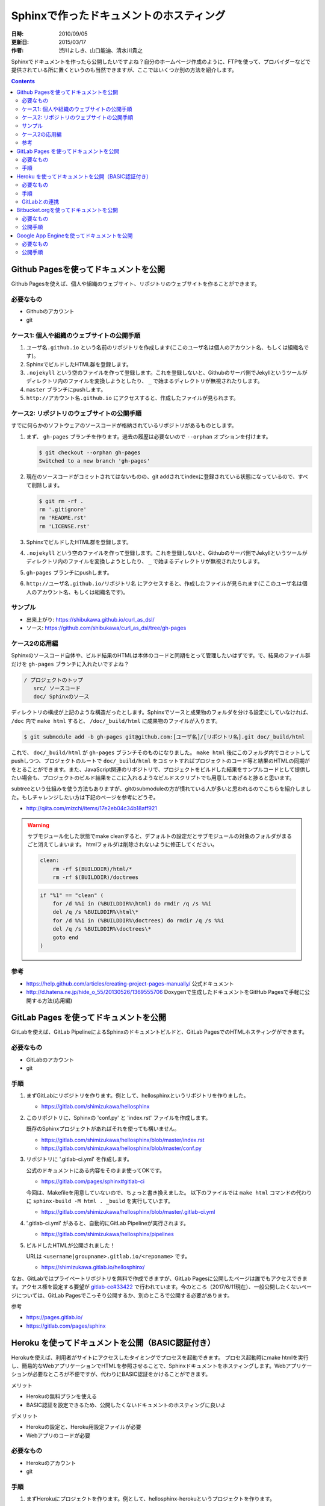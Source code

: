 ========================================
Sphinxで作ったドキュメントのホスティング
========================================

:日時: 2010/09/05
:更新日: 2015/03/17
:作者: 渋川よしき、山口能迪、清水川貴之

Sphinxでドキュメントを作ったら公開したいですよね？自分のホームページ作成のように、FTPを使って、プロバイダーなどで提供されている所に置くというのも当然できますが、ここではいくつか別の方法を紹介します。

.. contents::

Github Pagesを使ってドキュメントを公開
======================================

Github Pagesを使えば、個人や組織のウェブサイト、リポジトリのウェブサイトを作ることができます。

必要なもの
----------

* Githubのアカウント
* git

ケース1: 個人や組織のウェブサイトの公開手順
-------------------------------------------

1. ``ユーザ名.github.io`` という名前のリポジトリを作成します(ここのユーザ名は個人のアカウント名、もしくは組織名です)。
2. SphinxでビルドしたHTML群を登録します。
3. ``.nojekyll`` という空のファイルを作って登録します。これを登録しないと、Githubのサーバ側でJekyllというツールがディレクトリ内のファイルを変換しようとしたり、 ``_`` で始まるディレクトリが無視されたりします。
4. ``master`` ブランチにpushします。
5. ``http://アカウント名.github.io`` にアクセスすると、作成したファイルが見られます。

ケース2: リポジトリのウェブサイトの公開手順
-------------------------------------------

すでに何らかのソフトウェアのソースコードが格納されているリポジトリがあるものとします。

1. まず、 ``gh-pages`` ブランチを作ります。過去の履歴は必要ないので ``--orphan`` オプションを付けます。

   .. code-block:: bash

      $ git checkout --orphan gh-pages
      Switched to a new branch 'gh-pages'

2. 現在のソースコードがコミットされてはないものの、git addされてindexに登録されている状態になっているので、すべて削除します。

   .. code-block:: bash

      $ git rm -rf .
      rm '.gitignore'
      rm 'README.rst'
      rm 'LICENSE.rst'

3. SphinxでビルドしたHTML群を登録します。
4. ``.nojekyll`` という空のファイルを作って登録します。これを登録しないと、Githubのサーバ側でJekyllというツールがディレクトリ内のファイルを変換しようとしたり、 ``_`` で始まるディレクトリが無視されたりします。
5. ``gh-pages`` ブランチにpushします。
6. ``http://ユーザ名.github.io/リポジトリ名`` にアクセスすると、作成したファイルが見られます(ここのユーザ名は個人のアカウント名、もしくは組織名です)。

サンプル
--------

* 出来上がり: https://shibukawa.github.io/curl_as_dsl/
* ソース: https://github.com/shibukawa/curl_as_dsl/tree/gh-pages

ケース2の応用編
---------------

Sphinxのソースコード自体や、ビルド結果のHTMLは本体のコードと同期をとって管理したいはずです。で、結果のファイル群だけを ``gh-pages`` ブランチに入れたいですよね？

.. code-block:: none

   / プロジェクトのトップ
      src/ ソースコード
      doc/ Sphinxのソース

ディレクトリの構成が上記のような構造だったとします。Sphinxでソースと成果物のフォルダを分ける設定にしていなければ、 ``/doc`` 内で ``make html`` すると、 ``/doc/_build/html`` に成果物のファイルが入ります。

.. code-block:: bash

   $ git submodule add -b gh-pages git@github.com:[ユーザ名]/[リポジトリ名].git doc/_build/html

これで、 ``doc/_build/html`` が ``gh-pages`` ブランチそのものになりました。 ``make html`` 後にこのフォルダ内でコミットしてpushしつつ、プロジェクトのルートで ``doc/_build/html`` をコミットすればプロジェクトのコード等と結果のHTMLの同期がをとることができます。また、JavaScript関連のリポジトリで、プロジェクトをビルドした結果をサンプルコードとして提供したい場合も、プロジェクトのビルド結果をここに入れるようなビルドスクリプトでも用意してあげると捗ると思います。

subtreeという仕組みを使う方法もありますが、gitのsubmoduleの方が慣れている人が多いと思われるのでこちらを紹介しました。もしチャレンジしたい方は下記のページを参考にどうぞ。

* http://qiita.com/mizchi/items/17e2eb04c34b18aff921

.. warning::

   サブモジュール化した状態でmake cleanすると、デフォルトの設定だとサブモジュールの対象のフォルダがまるごと消えてしまいます。
   htmlフォルダは削除されないように修正してください。

   .. code-block:: make

      clean:
          rm -rf $(BUILDDIR)/html/*
          rm -rf $(BUILDDIR)/doctrees

   .. code-block:: bat

      if "%1" == "clean" (
          for /d %%i in (%BUILDDIR%\html) do rmdir /q /s %%i
          del /q /s %BUILDDIR%\html\*
          for /d %%i in (%BUILDDIR%\doctrees) do rmdir /q /s %%i
          del /q /s %BUILDDIR%\doctrees\*
          goto end
      )

参考
----

* https://help.github.com/articles/creating-project-pages-manually/ 公式ドキュメント
* http://d.hatena.ne.jp/hide_o_55/20130526/1369555706 Doxygenで生成したドキュメントをGitHub Pagesで手軽に公開する方法(応用編)


GitLab Pages を使ってドキュメントを公開
===========================================

GitLabを使えば、GitLab PipelineによるSphinxのドキュメントビルドと、GitLab PagesでのHTMLホスティングができます。

必要なもの
----------

* GitLabのアカウント
* git


手順
---------------

1. まずGitLabにリポジトリを作ります。例として、hellosphinxというリポジトリを作りました。

   - https://gitlab.com/shimizukawa/hellosphinx

2. このリポジトリに、Sphinxの 'conf.py' と 'index.rst' ファイルを作成します。

   既存のSphinxプロジェクトがあればそれを使っても構いません。

   - https://gitlab.com/shimizukawa/hellosphinx/blob/master/index.rst
   - https://gitlab.com/shimizukawa/hellosphinx/blob/master/conf.py

3. リポジトリに '.gitlab-ci.yml' を作成します。

   公式のドキュメントにある内容をそのまま使ってOKです。

   - https://gitlab.com/pages/sphinx#gitlab-ci

   今回は、Makefileを用意していないので、ちょっと書き換えました。
   以下のファイルでは ``make html`` コマンドの代わりに ``sphinx-build -M html . _build`` を実行しています。

   - https://gitlab.com/shimizukawa/hellosphinx/blob/master/.gitlab-ci.yml

4. '.gitlab-ci.yml' があると、自動的にGitLab Pipelineが実行されます。

   - https://gitlab.com/shimizukawa/hellosphinx/pipelines

5. ビルドしたHTMLが公開されました！

   URLは ``<username|groupname>.gitlab.io/<reponame>`` です。

   - https://shimizukawa.gitlab.io/hellosphinx/


なお、GitLabではプライベートリポジトリを無料で作成できますが、GitLab Pagesに公開したページは誰でもアクセスできます。アクセス権を設定する要望が `gitlab-ce#33422 <https://gitlab.com/gitlab-org/gitlab-ce/issues/33422>`__ で行われています。今のところ（2017/6/11現在）、一般公開したくないページについては、GitLab Pagesでこっそり公開するか、別のところで公開する必要があります。

参考

- https://pages.gitlab.io/
- https://gitlab.com/pages/sphinx


Heroku を使ってドキュメントを公開（BASIC認証付き）
===================================================

Herokuを使えば、利用者がサイトにアクセスしたタイミングでプロセスを起動できます。
プロセス起動時にmake htmlを実行し、簡易的なWebアプリケーションでHTMLを参照させることで、Sphinxドキュメントをホスティングします。Webアプリケーションが必要なところが不便ですが、代わりにBASIC認証をかけることができます。

メリット

* Herokuの無料プランを使える
* BASIC認証を設定できるため、公開したくないドキュメントのホスティングに良いよ

デメリット

* Herokuの設定と、Heroku用設定ファイルが必要
* Webアプリのコードが必要

必要なもの
----------

* Herokuのアカウント
* git


手順
---------------

1. まずHerokuにプロジェクトを作ります。例として、hellosphinx-herokuというプロジェクトを作ります。

2. SphinxのプロジェクトとWebアプリのコードを用意（後述）

3. Herokuにあるgitリポジトリにpush

   詳しくはHerokuのプロジェクトページ（例えばhellosphinx-herokuプロジェクト）のDeployタブを見てください。


.. note::

   Herokuのgitは、HerokuのAccount Settingsページに登録したSSH鍵を使って、 ``git@heroku.com:<YOUR-HEROKU-PROJECT-NAME>.git`` でアクセスできます。例えばhellosphinx-herokuプロジェクトなら ``git@heroku.com:hellosphinx-heroku.git`` です。


リポジトリに以下のファイルを用意します。

.. note::

   ここで紹介するコードは以下のリポジトリにあります
   https://gitlab.com/shimizukawa/hellosphinx-heroku

:doc/:
   Sphinxドキュメントのソースディレクトリ。index.rstやconf.pyを置きます。

:Procfile:
   Herokuのプロセス定義。
   Webアプリとしてrun.shを実行します::

      web: sh run.sh

:runtime.txt:
   Herokuで実行するランタイムを指定します::

      python-3.6.1

:run.sh:
   起動時にSphinxドキュメントをビルドして、ビルドしたHTMLを表示するWebアプリケーション ``main.py`` を起動します。
   環境変数は ``main.py`` で使います。
   ::

      export HTML_PATH=_build/html
      export BASIC_AUTH=hello:sphinx

      sphinx-build -M html doc _build
      python main.py

:requirements.txt:
   Herokuが起動時に環境にインストールするパッケージを指定しておきます。
   ::

      sphinx
      bottle

:main.py:

   指定ディレクトリにある静的ファイルを返すWebアプリの実装です。
   ``HTML_PATH`` 環境変数でSphinxのビルド済みHTMLのパスを指定します。
   ``BASIC_AUTH`` 環境変数にIDとパスワードを指定するとBASIC認証も設定できます（無指定なら無認証）。
   ::

      import os
      import bottle

      ROOT = os.path.join(os.environ.get('HTML_PATH', '.'))
      AUTH = os.environ.get('BASIC_AUTH', None)
      PORT = int(os.environ.get('PORT', '8080'))


      def check(username, password):
          return ':'.join([username, password]) == AUTH


      def server_static(path):
          if path.endswith('/'):
              path += 'index.html'
          return bottle.static_file(path, root=ROOT)

      if AUTH is not None:
          server_static = bottle.auth_basic(check)(server_static)

      server_static = bottle.route('<path:path>')(server_static)

      if __name__ == '__main__':
          bottle.run(host='0.0.0.0', port=PORT)



GitLabとの連携
---------------

Herouのgitに直接pushするには、利用者全員がHerokuのアカウントを持っている必要があります。また、Herokuのgitを使った場合、コードリポジトリに欲しい機能（IssueやPull Request）などはありません。そこで、コード管理をGitLabで行い、GitLabにpushされたコードを自動的にHerokuにPushする機能を設定すると便利です。GitLabではプライベートリポジトリも無料で使用できます。

.. figure:: gitlab-gitsync.*
   :width: 100%


.. note::

   Herokuのgitは、HerokuのAccount Settingsページで生成できるAPI Keyを使って ``https://heroku:<YOUR-API-KEY>@git.heroku.com/<YOUR-HEROKU-PROJECT-NAME>.git`` でアクセスできます。


Bitbucket.orgを使ってドキュメントを公開
============================================

Bitbukcet上に、 ``http://ユーザ名.bitbucket.io`` という名前でドキュメントを公開できます。

必要なもの
----------

* Bitbucketのアカウント
* Mercurial/git

公開手順
--------

1. ``ユーザ名.bitbucket.io`` という名前のリポジトリを作ります。

.. image:: bitbucket.png

2. リポジトリを作った後のOverviewのページに表示されているコマンド(hg clone)を実行します
3. SphinxでビルドしたHTML群を登録します。
4. コミットして、Bitbucketに変更をPushします。
5. ``http://ユーザ名.bitbucket.io`` にアクセスすると、作成したファイルが見られます。

.. tip::

   DirectoryIndexのように、index.htmlが無い場合に自動的にファイル一覧を表示する機能は無いので、
   サブディレクトリに複数のドキュメントを分けて置きたい場合等は、ルートディレクトリに自分で
   index.htmlを用意する必要があります。

参考: `Free Hosting at BitBucket <http://hgtip.com/tips/beginner/2009-10-13-free-hosting-at-bitbucket/>`_



Google App Engineを使ってドキュメントを公開
===========================================

Google App Engine上で静的ファイルを公開する方法を使ってホスティングします。

必要なもの
----------

* Google App Engineのアカウントと `開発環境 <http://code.google.com/intl/ja/appengine/docs/python/gettingstarted/devenvironment.html>`_

公開手順
--------

#. Google App Engine （以下GAE）のアプリケーションを作成します。
   詳細は `公式サイト <http://code.google.com/intl/ja/appengine/docs/java/gettingstarted/uploading.html>`_ を参照してください。
   ここでは ``hoge`` というアプリケーションを作成します。

#. GAEプロジェクトディレクトリをローカルに作成し、Sphinxドキュメントのビルドディレクトリにシンボリックリンクを張ります。

   .. code-block:: bash

      $ mkdir hoge
      $ cd hoge
      $ ln -s /home/sphinxuser/docs/hoge/_build/html hoge_document
 

#. プロジェクトディレクトリ直下に ``app.yaml`` を作成します。

   .. code-block:: yaml

      application: hoge
      version: 1
      runtime: python
      api_version: 1
      
      handlers:
      - url: /hoge_document
        static_dir: hoge_document

   この時点でディレクトリは下記のようになっているはずです。

   .. code-block:: none

      hoge
      ├── app.yaml
      └── hoge -> /home/sphinxuser/docs/hoge/_build/html
      
#. appcfg.pyを使ってGAEへデプロイします。この時appcfg.pyに渡すのはディレクトリ名であることに注意してください。

   .. code-block:: bash

      $ appcfg.py update hoge
      Application: hoge; version: 1.
      Server: appengine.google.com.
      Scanning files on local disk.
      Scanned 500 files.
      Initiating update.
      Could not guess mimetype for hoge_document/objects.inv.  Using application/octet-stream.
      Cloning 35 static files.
      Cloning 403 application files.
      Cloned 100 files.
      Cloned 200 files.
      Cloned 300 files.
      Cloned 400 files.
      Uploading 403 files and blobs.
      Uploaded 403 files and blobs.
      Deploying new version.
      Checking if new version is ready to serve.
      Will check again in 1 seconds.
      Checking if new version is ready to serve.
      Will check again in 2 seconds.
      Checking if new version is ready to serve.
      Will check again in 4 seconds.
      Checking if new version is ready to serve.
      Closing update: new version is ready to start serving.
      Uploading index definitions.
      

#. （おまけ）デプロイの自動化をするには下記のようなスクリプトを作成してcrontabに登録しておくとよいでしょう。パスワードはappcfg.pyに渡せないので、スクリプト化するには `expect` を使う必要があります。

   .. code-block:: bash

      #!/bin/bash
      
      DOCS_HOME=${HOME}/src/docs
      GAE_SDK_HOME=${HOME}/tool/google_appengine
      GAE_APP_HOME=${HOME}/gae/
      GAE_APP_NAME=hoge
      GAE_USER=<user mail address>
      GAE_PASS=<password>
      
      PASSWD_MSG="Password for "${GAE_USER}
      
      make html
      sleep 60
      
      cd ${GAE_APP_HOME}
      
      expect -c "
      spawn $GAE_SDK_HOME/appcfg.py update --email=$GAE_USER --passin $GAE_APP_NAME
      set timeout -1
      expect $PASSWD_MSG
      send $GAE_PASS
      interact
      "   
